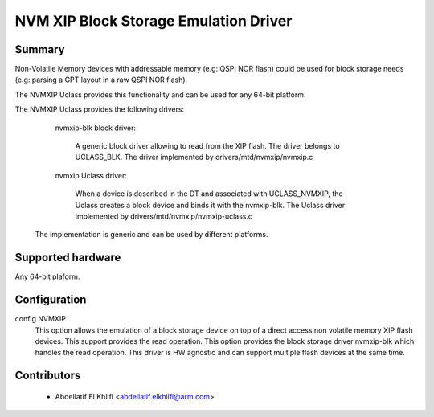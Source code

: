 .. SPDX-License-Identifier: GPL-2.0+

NVM XIP Block Storage Emulation Driver
=======================================

Summary
-------

Non-Volatile Memory devices with addressable memory (e.g: QSPI NOR flash) could
be used for block storage needs (e.g: parsing a GPT layout in a raw QSPI NOR flash).

The NVMXIP Uclass provides this functionality and can be used for any 64-bit platform.

The NVMXIP Uclass provides the following drivers:

      nvmxip-blk block driver:

        A generic block driver allowing to read from the XIP flash.
	The driver belongs to UCLASS_BLK.
	The driver implemented by drivers/mtd/nvmxip/nvmxip.c

      nvmxip Uclass driver:

        When a device is described in the DT and associated with UCLASS_NVMXIP,
        the Uclass creates a block device and binds it with the nvmxip-blk.
	The Uclass driver implemented by drivers/mtd/nvmxip/nvmxip-uclass.c

    The implementation is generic and can be used by different platforms.

Supported hardware
--------------------------------

Any 64-bit plaform.

Configuration
----------------------

config NVMXIP
	  This option allows the emulation of a block storage device
	  on top of a direct access non volatile memory XIP flash devices.
	  This support provides the read operation.
	  This option provides the block storage driver nvmxip-blk which
	  handles the read operation. This driver is HW agnostic and can support
	  multiple flash devices at the same time.

Contributors
------------
   * Abdellatif El Khlifi <abdellatif.elkhlifi@arm.com>
